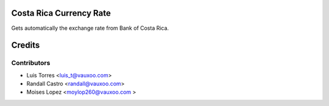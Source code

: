 Costa Rica Currency Rate
========================

Gets automatically the exchange rate from Bank of Costa Rica.

Credits
=======

Contributors
------------

* Luis Torres <luis_t@vauxoo.com>
* Randall Castro <randall@vauxoo.com>
* Moises Lopez <moylop260@vauxoo.com >
